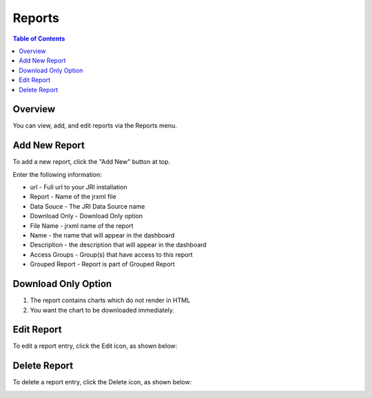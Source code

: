 .. This is a comment. Note how any initial comments are moved by
   transforms to after the document title, subtitle, and docinfo.

.. demo.rst from: http://docutils.sourceforge.net/docs/user/rst/demo.txt

.. |EXAMPLE| image:: static/yi_jing_01_chien.jpg
   :width: 1em

**********************
Reports
**********************

.. contents:: Table of Contents
Overview
==================

You can view, add, and edit reports via the Reports menu.

.. image:: _static/Add-Report.png



Add New Report
================

To add a new report, click the "Add New" button at top.

Enter the following information:

* url	- Full url to your JRI installation
* Report	- Name of the jrxml file
* Data Souce - The JRI Data Source name
* Download Only - Download Only option
* File Name	- jrxml name of the report
* Name	- the name that will appear in the dashboard
* Description	- the description that will appear in the dashboard
* Access Groups - Group(s) that have access to this report
* Grouped Report - Report is part of Grouped Report   


Download Only Option
=====================
1.  The report contains charts which do not render in HTML
2.  You want the chart to be downloaded immediately.

Edit Report
===================
To edit a report entry, click the Edit icon, as shown below:

.. image:: _static/Edit-Report.png

Delete Report
===================
To delete a report entry, click the Delete icon, as shown below:

.. image:: _static/Edit-Report.png

